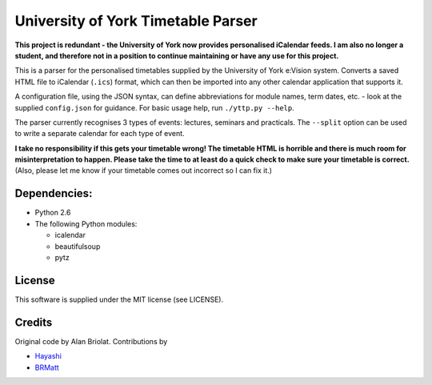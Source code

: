 ===================================
University of York Timetable Parser
===================================

**This project is redundant - the University of York now provides personalised iCalendar feeds.
I am also no longer a student, and therefore not in a position to continue maintaining or have any
use for this project.**

This is a parser for the personalised timetables supplied by the University of York e:Vision system.  
Converts a saved HTML file to iCalendar (``.ics``) format, which can then be imported into any other 
calendar application that supports it.

A configuration file, using the JSON syntax, can define abbreviations for module names, term dates, 
etc. - look at the supplied ``config.json`` for guidance.  For basic usage help, run ``./yttp.py 
--help``.

The parser currently recognises 3 types of events: lectures, seminars and practicals.  The 
``--split`` option can be used to write a separate calendar for each type of event.

**I take no responsibility if this gets your timetable wrong!  The timetable HTML is horrible and 
there is much room for misinterpretation to happen.  Please take the time to at least do a quick 
check to make sure your timetable is correct.**  (Also, please let me know if your timetable comes 
out incorrect so I can fix it.)

Dependencies:
-------------

* Python 2.6
* The following Python modules:
    
  * icalendar
  * beautifulsoup
  * pytz

License
-------

This software is supplied under the MIT license (see LICENSE).

Credits
-------

Original code by Alan Briolat.  Contributions by

* `Hayashi <http://github.com/CaptainHayashi>`_
* `BRMatt <https://github.com/BRMatt>`_
